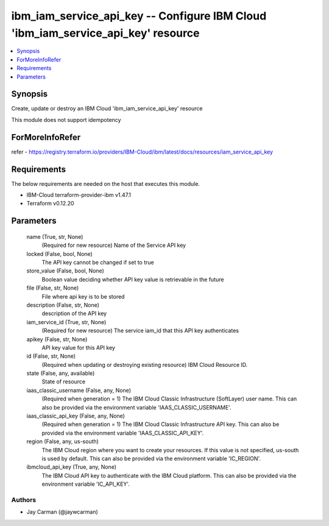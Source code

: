 
ibm_iam_service_api_key -- Configure IBM Cloud 'ibm_iam_service_api_key' resource
=================================================================================

.. contents::
   :local:
   :depth: 1


Synopsis
--------

Create, update or destroy an IBM Cloud 'ibm_iam_service_api_key' resource

This module does not support idempotency


ForMoreInfoRefer
----------------
refer - https://registry.terraform.io/providers/IBM-Cloud/ibm/latest/docs/resources/iam_service_api_key

Requirements
------------
The below requirements are needed on the host that executes this module.

- IBM-Cloud terraform-provider-ibm v1.47.1
- Terraform v0.12.20



Parameters
----------

  name (True, str, None)
    (Required for new resource) Name of the Service API key


  locked (False, bool, None)
    The API key cannot be changed if set to true


  store_value (False, bool, None)
    Boolean value deciding whether API key value is retrievable in the future


  file (False, str, None)
    File where api key is to be stored


  description (False, str, None)
    description of the API key


  iam_service_id (True, str, None)
    (Required for new resource) The service iam_id that this API key authenticates


  apikey (False, str, None)
    API key value for this API key


  id (False, str, None)
    (Required when updating or destroying existing resource) IBM Cloud Resource ID.


  state (False, any, available)
    State of resource


  iaas_classic_username (False, any, None)
    (Required when generation = 1) The IBM Cloud Classic Infrastructure (SoftLayer) user name. This can also be provided via the environment variable 'IAAS_CLASSIC_USERNAME'.


  iaas_classic_api_key (False, any, None)
    (Required when generation = 1) The IBM Cloud Classic Infrastructure API key. This can also be provided via the environment variable 'IAAS_CLASSIC_API_KEY'.


  region (False, any, us-south)
    The IBM Cloud region where you want to create your resources. If this value is not specified, us-south is used by default. This can also be provided via the environment variable 'IC_REGION'.


  ibmcloud_api_key (True, any, None)
    The IBM Cloud API key to authenticate with the IBM Cloud platform. This can also be provided via the environment variable 'IC_API_KEY'.













Authors
~~~~~~~

- Jay Carman (@jaywcarman)

